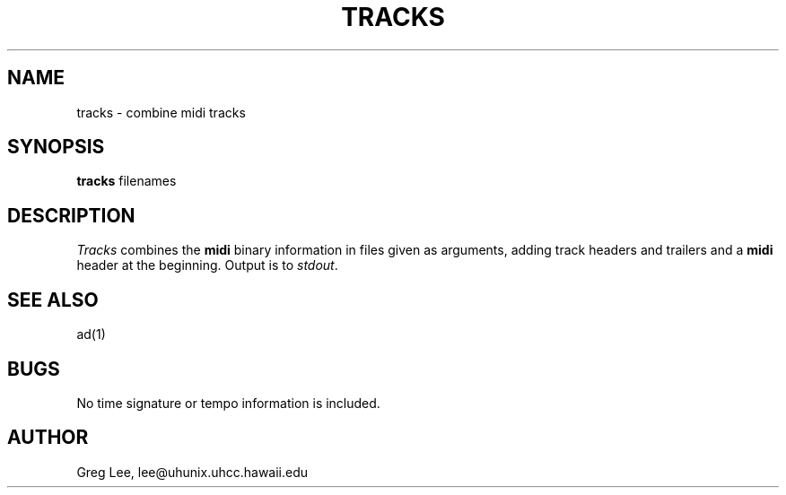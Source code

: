 .TH TRACKS 1 LOCAL
.SH NAME
tracks \- combine midi tracks
.SH SYNOPSIS
.B tracks
filenames
.SH DESCRIPTION
.I Tracks
combines the
.B midi
binary information in files given as arguments,
adding track headers and trailers and a
.B midi
header at the beginning.
Output is to
.IR stdout .
.SH "SEE ALSO"
ad(1)
.SH BUGS
No time signature or tempo information is included.
.SH AUTHOR
Greg Lee, lee@uhunix.uhcc.hawaii.edu
